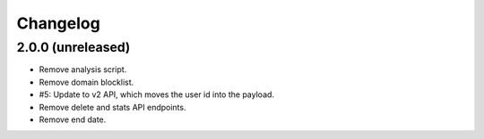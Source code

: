 =========
Changelog
=========

2.0.0 (unreleased)
==================

- Remove analysis script.

- Remove domain blocklist.

- #5: Update to v2 API, which moves the user id into the payload.

- Remove delete and stats API endpoints.

- Remove end date.
